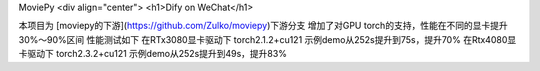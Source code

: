 MoviePy
<div align="center">
<h1>Dify on WeChat</h1>

本项目为 [moviepy的下游](https://github.com/Zulko/moviepy)下游分支
增加了对GPU torch的支持，性能在不同的显卡提升30%～90%区间
性能测试如下
在RTx3080显卡驱动下 torch2.1.2+cu121 示例demo从252s提升到75s，提升70%
在Rtx4080显卡驱动下 torch2.3.2+cu121 示例demo从252s提升到49s，提升83%